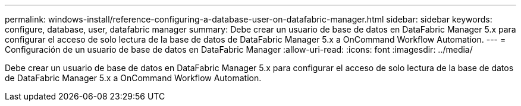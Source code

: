 ---
permalink: windows-install/reference-configuring-a-database-user-on-datafabric-manager.html 
sidebar: sidebar 
keywords: configure, database, user, datafabric manager 
summary: Debe crear un usuario de base de datos en DataFabric Manager 5.x para configurar el acceso de solo lectura de la base de datos de DataFabric Manager 5.x a OnCommand Workflow Automation. 
---
= Configuración de un usuario de base de datos en DataFabric Manager
:allow-uri-read: 
:icons: font
:imagesdir: ../media/


[role="lead"]
Debe crear un usuario de base de datos en DataFabric Manager 5.x para configurar el acceso de solo lectura de la base de datos de DataFabric Manager 5.x a OnCommand Workflow Automation.
